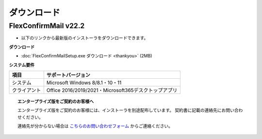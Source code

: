 ============
ダウンロード
============

FlexConfirmMail v22.2
=====================

* 以下のリンクから最新版のインストーラをダウンロードできます。

**ダウンロード**

* :doc:`FlexConfirmMailSetup.exe ダウンロード <thankyou>` (2MB)

**システム要件**

============== =====================================================
項目           サポートバージョン
============== =====================================================
システム       Microsoft Windows 8/8.1・10・11
クライアント   Office 2016/2019/2021・Microsoft365デスクトップアプリ
============== =====================================================

.. topic:: エンタープライズ版をご契約のお客様へ

   エンタープライズ版をご契約のお客様には、インストーラを別途配布しています。
   契約書に記載の連絡先にお問い合わせください。

   連絡先が分からない場合は `こちらのお問い合わせフォーム <https://www.clear-code.com/contact/>`_ からご連絡ください。
